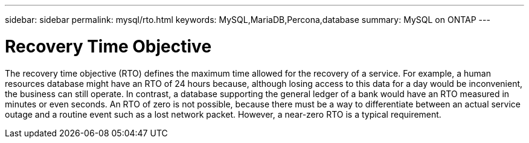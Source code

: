 ---
sidebar: sidebar
permalink: mysql/rto.html
keywords: MySQL,MariaDB,Percona,database
summary: MySQL on ONTAP
---

= Recovery Time Objective  

The recovery time objective (RTO) defines the maximum time allowed for the recovery of a service. For example, a human resources database might have an RTO of 24 hours because, although losing access to this data for a day would be inconvenient, the business can still operate. In contrast, a database supporting the general ledger of a bank would have an RTO measured in minutes or even seconds. An RTO of zero is not possible, because there must be a way to differentiate between an actual service outage and a routine event such as a lost network packet. However, a near-zero RTO is a typical requirement. 

